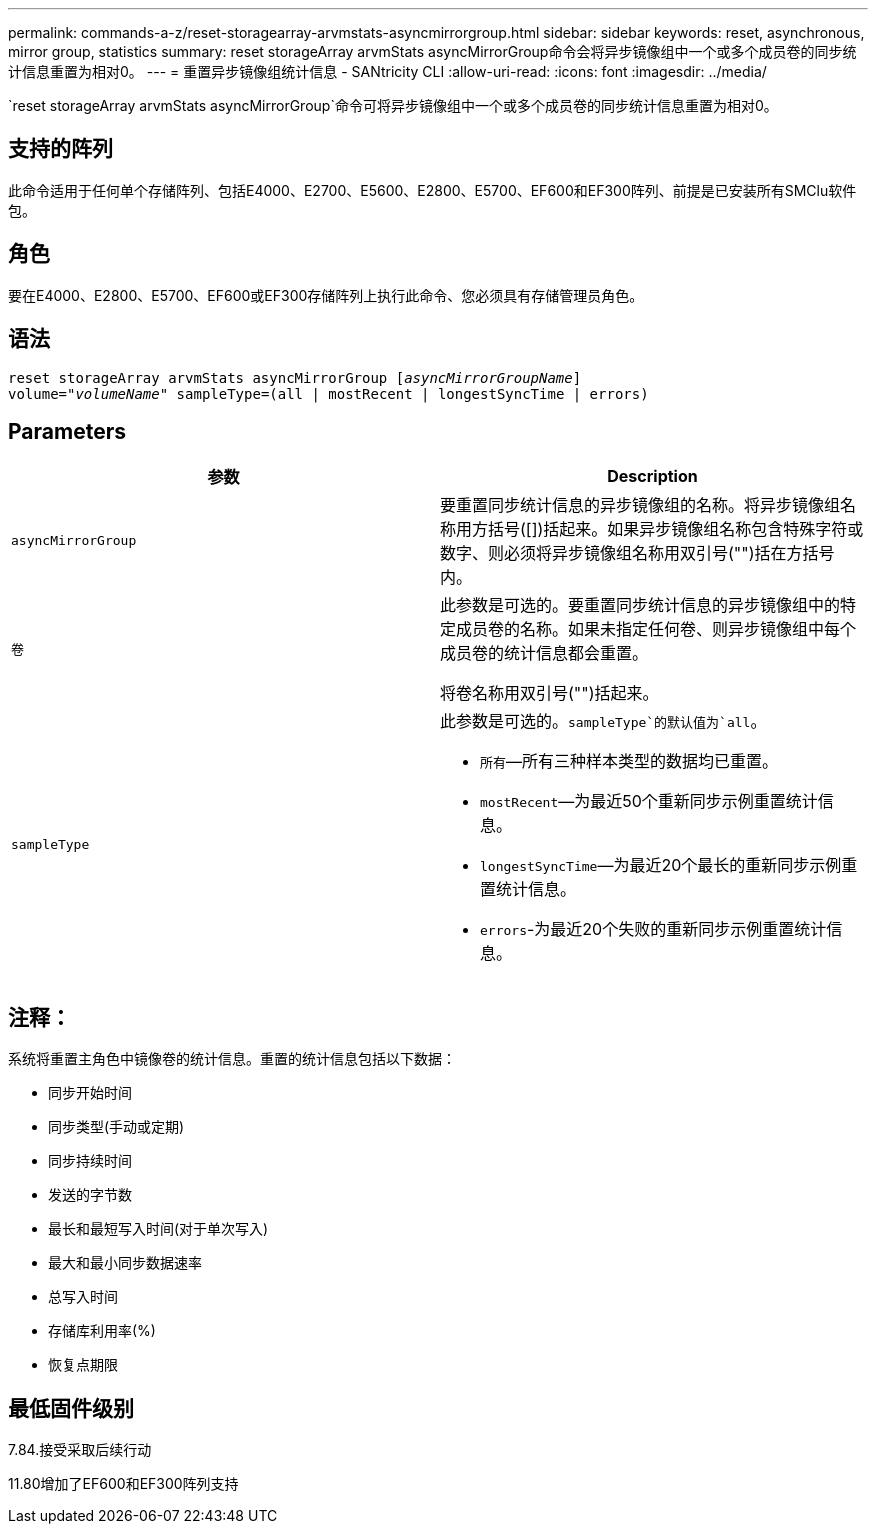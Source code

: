 ---
permalink: commands-a-z/reset-storagearray-arvmstats-asyncmirrorgroup.html 
sidebar: sidebar 
keywords: reset, asynchronous, mirror group, statistics 
summary: reset storageArray arvmStats asyncMirrorGroup命令会将异步镜像组中一个或多个成员卷的同步统计信息重置为相对0。 
---
= 重置异步镜像组统计信息 - SANtricity CLI
:allow-uri-read: 
:icons: font
:imagesdir: ../media/


[role="lead"]
`reset storageArray arvmStats asyncMirrorGroup`命令可将异步镜像组中一个或多个成员卷的同步统计信息重置为相对0。



== 支持的阵列

此命令适用于任何单个存储阵列、包括E4000、E2700、E5600、E2800、E5700、EF600和EF300阵列、前提是已安装所有SMClu软件包。



== 角色

要在E4000、E2800、E5700、EF600或EF300存储阵列上执行此命令、您必须具有存储管理员角色。



== 语法

[source, cli, subs="+macros"]
----
reset storageArray arvmStats asyncMirrorGroup pass:quotes[[_asyncMirrorGroupName_]]
volume=pass:quotes[_"volumeName"_] sampleType=(all | mostRecent | longestSyncTime | errors)
----


== Parameters

|===
| 参数 | Description 


 a| 
`asyncMirrorGroup`
 a| 
要重置同步统计信息的异步镜像组的名称。将异步镜像组名称用方括号([])括起来。如果异步镜像组名称包含特殊字符或数字、则必须将异步镜像组名称用双引号("")括在方括号内。



 a| 
`卷`
 a| 
此参数是可选的。要重置同步统计信息的异步镜像组中的特定成员卷的名称。如果未指定任何卷、则异步镜像组中每个成员卷的统计信息都会重置。

将卷名称用双引号("")括起来。



 a| 
`sampleType`
 a| 
此参数是可选的。`sampleType`的默认值为`all`。

* `所有`—所有三种样本类型的数据均已重置。
* `mostRecent`—为最近50个重新同步示例重置统计信息。
* `longestSyncTime`—为最近20个最长的重新同步示例重置统计信息。
* `errors`-为最近20个失败的重新同步示例重置统计信息。


|===


== 注释：

系统将重置主角色中镜像卷的统计信息。重置的统计信息包括以下数据：

* 同步开始时间
* 同步类型(手动或定期)
* 同步持续时间
* 发送的字节数
* 最长和最短写入时间(对于单次写入)
* 最大和最小同步数据速率
* 总写入时间
* 存储库利用率(%)
* 恢复点期限




== 最低固件级别

7.84.接受采取后续行动

11.80增加了EF600和EF300阵列支持
